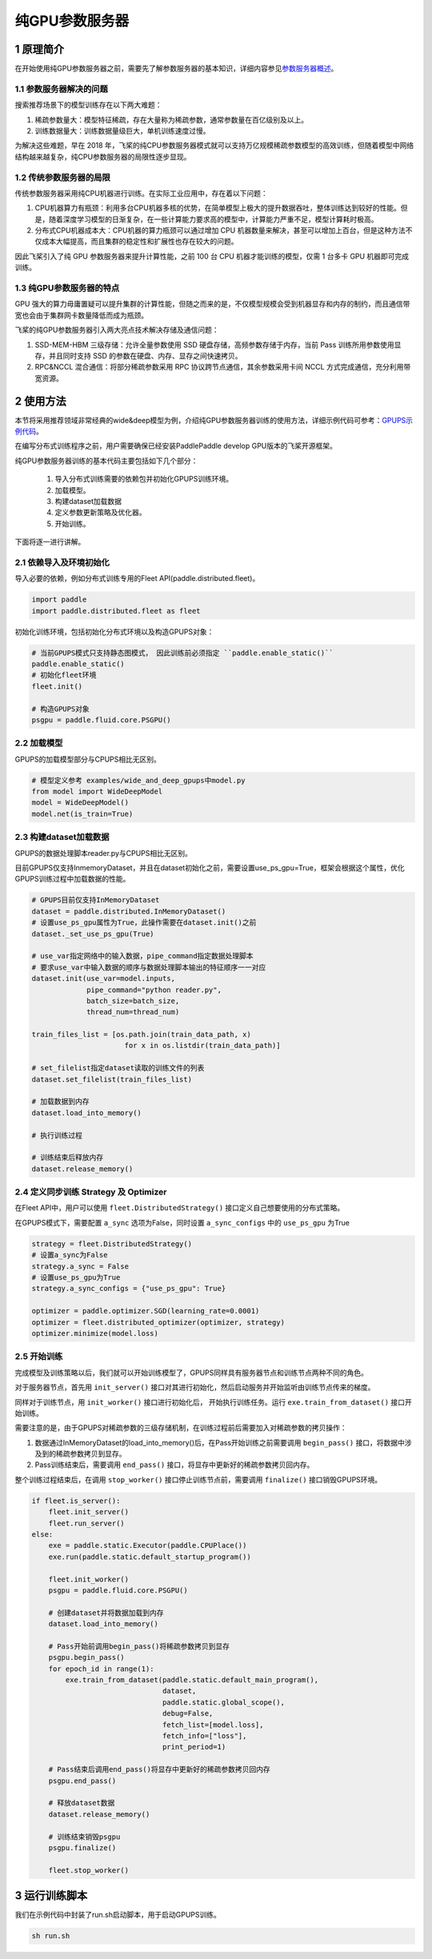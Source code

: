 
..  _cluster_example_gpups:

纯GPU参数服务器
-------------------------

1 原理简介
^^^^^^^^^^^^^^^^^^^^^^^^^^^^^^

在开始使用纯GPU参数服务器之前，需要先了解参数服务器的基本知识，详细内容参见\ `参数服务器概述 <./cluster_overview_ps_cn.html>`_\。

1.1 参数服务器解决的问题
""""""""""""

搜索推荐场景下的模型训练存在以下两大难题：

1. 稀疏参数量大：模型特征稀疏，存在大量称为稀疏参数，通常参数量在百亿级别及以上。
2. 训练数据量大：训练数据量级巨大，单机训练速度过慢。

为解决这些难题，早在 2018 年，飞桨的纯CPU参数服务器模式就可以支持万亿规模稀疏参数模型的高效训练，但随着模型中网络结构越来越复杂，纯CPU参数服务器的局限性逐步显现。

1.2 传统参数服务器的局限
""""""""""""

传统参数服务器采用纯CPU机器进行训练。在实际工业应用中，存在着以下问题：

1. CPU机器算力有瓶颈：利用多台CPU机器多核的优势，在简单模型上极大的提升数据吞吐，整体训练达到较好的性能。但是，随着深度学习模型的日渐复杂，在一些计算能力要求高的模型中，计算能力严重不足，模型计算耗时极高。
2. 分布式CPU机器成本大：CPU机器的算力瓶颈可以通过增加 CPU 机器数量来解决，甚至可以增加上百台，但是这种方法不仅成本大幅提高，而且集群的稳定性和扩展性也存在较大的问题。

因此飞桨引入了纯 GPU 参数服务器来提升计算性能，之前 100 台 CPU 机器才能训练的模型，仅需 1 台多卡 GPU 机器即可完成训练。

1.3 纯GPU参数服务器的特点
""""""""""""

GPU 强大的算力毋庸置疑可以提升集群的计算性能，但随之而来的是，不仅模型规模会受到机器显存和内存的制约，而且通信带宽也会由于集群网卡数量降低而成为瓶颈。

飞桨的纯GPU参数服务器引入两大亮点技术解决存储及通信问题：

1. SSD-MEM-HBM 三级存储：允许全量参数使用 SSD 硬盘存储，高频参数存储于内存，当前 Pass 训练所用参数使用显存，并且同时支持 SSD 的参数在硬盘、内存、显存之间快速拷贝。
2. RPC&NCCL 混合通信：将部分稀疏参数采用 RPC 协议跨节点通信，其余参数采用卡间 NCCL 方式完成通信，充分利用带宽资源。

.. image:: ../images/gpups.jpeg
  :width: 600
  :alt: ps
  :align: center
  
2 使用方法
^^^^^^^^^^^^^^^^^^^^^^^^^^^^^^

本节将采用推荐领域非常经典的wide&deep模型为例，介绍纯GPU参数服务器训练的使用方法，详细示例代码可参考：\ `GPUPS示例代码 <https://github.com/PaddlePaddle/FleetX/tree/develop/examples/wide_and_deep_gpups>`_\。

在编写分布式训练程序之前，用户需要确保已经安装PaddlePaddle develop GPU版本的飞桨开源框架。

纯GPU参数服务器训练的基本代码主要包括如下几个部分：

    1. 导入分布式训练需要的依赖包并初始化GPUPS训练环境。
    2. 加载模型。
    3. 构建dataset加载数据
    4. 定义参数更新策略及优化器。
    5. 开始训练。 

    
下面将逐一进行讲解。

2.1 依赖导入及环境初始化
""""""""""""

导入必要的依赖，例如分布式训练专用的Fleet API(paddle.distributed.fleet)。

.. code-block:: python

    import paddle
    import paddle.distributed.fleet as fleet

初始化训练环境，包括初始化分布式环境以及构造GPUPS对象：

.. code-block:: python

    # 当前GPUPS模式只支持静态图模式， 因此训练前必须指定 ``paddle.enable_static()``
    paddle.enable_static()
    # 初始化fleet环境
    fleet.init()

    # 构造GPUPS对象
    psgpu = paddle.fluid.core.PSGPU()

2.2 加载模型
""""""""""""

GPUPS的加载模型部分与CPUPS相比无区别。

.. code-block:: python

    # 模型定义参考 examples/wide_and_deep_gpups中model.py
    from model import WideDeepModel
    model = WideDeepModel()
    model.net(is_train=True)

2.3 构建dataset加载数据
""""""""""""

GPUPS的数据处理脚本reader.py与CPUPS相比无区别。

目前GPUPS仅支持InmemoryDataset，并且在dataset初始化之前，需要设置use_ps_gpu=True，框架会根据这个属性，优化GPUPS训练过程中加载数据的性能。

.. code-block:: python

    # GPUPS目前仅支持InMemoryDataset
    dataset = paddle.distributed.InMemoryDataset()
    # 设置use_ps_gpu属性为True，此操作需要在dataset.init()之前
    dataset._set_use_ps_gpu(True)
    
    # use_var指定网络中的输入数据，pipe_command指定数据处理脚本
    # 要求use_var中输入数据的顺序与数据处理脚本输出的特征顺序一一对应
    dataset.init(use_var=model.inputs, 
                 pipe_command="python reader.py", 
                 batch_size=batch_size, 
                 thread_num=thread_num)

    train_files_list = [os.path.join(train_data_path, x)
                          for x in os.listdir(train_data_path)]
    
    # set_filelist指定dataset读取的训练文件的列表
    dataset.set_filelist(train_files_list)

    # 加载数据到内存
    dataset.load_into_memory()

    # 执行训练过程

    # 训练结束后释放内存
    dataset.release_memory()

2.4 定义同步训练 Strategy 及 Optimizer
""""""""""""

在Fleet API中，用户可以使用 ``fleet.DistributedStrategy()`` 接口定义自己想要使用的分布式策略。

在GPUPS模式下，需要配置 ``a_sync`` 选项为False，同时设置 ``a_sync_configs`` 中的 ``use_ps_gpu`` 为True

.. code-block:: python

    strategy = fleet.DistributedStrategy()
    # 设置a_sync为False
    strategy.a_sync = False
    # 设置use_ps_gpu为True
    strategy.a_sync_configs = {"use_ps_gpu": True}

    optimizer = paddle.optimizer.SGD(learning_rate=0.0001)
    optimizer = fleet.distributed_optimizer(optimizer, strategy)
    optimizer.minimize(model.loss)

2.5 开始训练
""""""""""""

完成模型及训练策略以后，我们就可以开始训练模型了，GPUPS同样具有服务器节点和训练节点两种不同的角色。

对于服务器节点，首先用 ``init_server()`` 接口对其进行初始化，然后启动服务并开始监听由训练节点传来的梯度。

同样对于训练节点，用 ``init_worker()`` 接口进行初始化后， 开始执行训练任务。运行 ``exe.train_from_dataset()`` 接口开始训练。

需要注意的是，由于GPUPS对稀疏参数的三级存储机制，在训练过程前后需要加入对稀疏参数的拷贝操作：

1. 数据通过InMemoryDataset的load_into_memory()后，在Pass开始训练之前需要调用 ``begin_pass()`` 接口，将数据中涉及到的稀疏参数拷贝到显存。
2. Pass训练结束后，需要调用 ``end_pass()`` 接口，将显存中更新好的稀疏参数拷贝回内存。

整个训练过程结束后，在调用 ``stop_worker()`` 接口停止训练节点前，需要调用 ``finalize()`` 接口销毁GPUPS环境。

.. code-block:: python

    if fleet.is_server():
        fleet.init_server()
        fleet.run_server()
    else:
        exe = paddle.static.Executor(paddle.CPUPlace())
        exe.run(paddle.static.default_startup_program())

        fleet.init_worker()
        psgpu = paddle.fluid.core.PSGPU()

        # 创建dataset并将数据加载到内存
        dataset.load_into_memory()

        # Pass开始前调用begin_pass()将稀疏参数拷贝到显存
        psgpu.begin_pass()
        for epoch_id in range(1):
            exe.train_from_dataset(paddle.static.default_main_program(),
                                   dataset,
                                   paddle.static.global_scope(), 
                                   debug=False, 
                                   fetch_list=[model.loss],
                                   fetch_info=["loss"],
                                   print_period=1)
        
        # Pass结束后调用end_pass()将显存中更新好的稀疏参数拷贝回内存
        psgpu.end_pass()

        # 释放dataset数据
        dataset.release_memory()

        # 训练结束销毁psgpu
        psgpu.finalize()

        fleet.stop_worker()


3 运行训练脚本
^^^^^^^^^^^^^^^^^^^^^^^^^^^^^^

我们在示例代码中封装了run.sh启动脚本，用于启动GPUPS训练。

.. code-block:: bash

    sh run.sh
